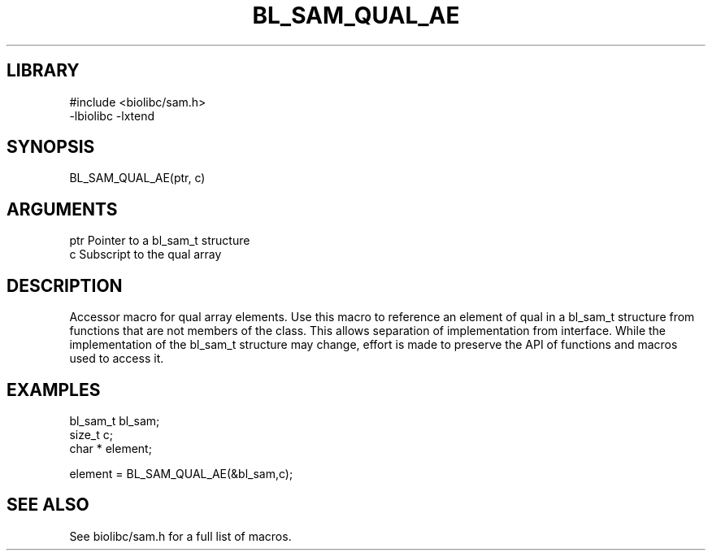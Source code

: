 \" Generated by /home/bacon/scripts/gen-get-set
.TH BL_SAM_QUAL_AE 3

.SH LIBRARY
.nf
.na
#include <biolibc/sam.h>
-lbiolibc -lxtend
.ad
.fi

\" Convention:
\" Underline anything that is typed verbatim - commands, etc.
.SH SYNOPSIS
.PP
.nf 
.na
BL_SAM_QUAL_AE(ptr, c)
.ad
.fi

.SH ARGUMENTS
.nf
.na
ptr             Pointer to a bl_sam_t structure
c               Subscript to the qual array
.ad
.fi

.SH DESCRIPTION

Accessor macro for qual array elements.  Use this macro to reference
an element of qual in a bl_sam_t structure from functions
that are not members of the class.
This allows separation of implementation from interface.  While the
implementation of the bl_sam_t structure may change, effort is made to
preserve the API of functions and macros used to access it.

.SH EXAMPLES

.nf
.na
bl_sam_t        bl_sam;
size_t          c;
char *          element;

element = BL_SAM_QUAL_AE(&bl_sam,c);
.ad
.fi

.SH SEE ALSO

See biolibc/sam.h for a full list of macros.
